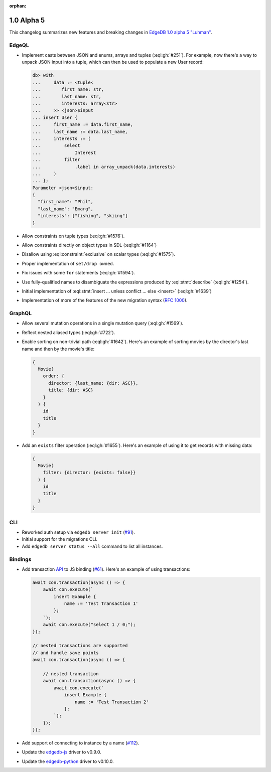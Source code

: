 :orphan:

.. _ref_changelog_alpha5:

===========
1.0 Alpha 5
===========

This changelog summarizes new features and breaking changes in
`EdgeDB 1.0 alpha 5 "Luhman" </blog/edgedb-1-0-alpha-5-luhman>`_.


EdgeQL
======

* Implement casts between JSON and enums, arrays and tuples
  (:eql:gh:`#251`). For example, now there's a way to unpack JSON
  input into a tuple, which can then be used to populate a new User
  record:

  .. code-block:: edgeql-repl

      db> with
      ...     data := <tuple<
      ...        first_name: str,
      ...        last_name: str,
      ...        interests: array<str>
      ...     >> <json>$input
      ... insert User {
      ...     first_name := data.first_name,
      ...     last_name := data.last_name,
      ...     interests := (
      ...         select
      ...             Interest
      ...         filter
      ...             .label in array_unpack(data.interests)
      ...     )
      ... };
      Parameter <json>$input:
      {
        "first_name": "Phil",
        "last_name": "Emarg",
        "interests": ["fishing", "skiing"]
      }

* Allow constraints on tuple types (:eql:gh:`#1576`).
* Allow constraints directly on object types in SDL (:eql:gh:`#1164`)
* Disallow using :eql:constraint:`exclusive` on scalar types
  (:eql:gh:`#1575`).
* Proper implementation of ``set/drop owned``.
* Fix issues with some ``for`` statements (:eql:gh:`#1594`).
* Use fully-qualified names to disambiguate the expressions produced
  by :eql:stmt:`describe` (:eql:gh:`#1254`).
* Initial implementation of :eql:stmt:`insert ... unless conflict ...
  else <insert>` (:eql:gh:`#1639`)
* Implementation of more of the features of the new migration syntax
  (`RFC 1000 <migrations_>`_).


GraphQL
=======

* Allow several mutation operations in a single mutation query
  (:eql:gh:`#1569`).
* Reflect nested aliased types (:eql:gh:`#722`).
* Enable sorting on non-trivial path (:eql:gh:`#1642`). Here's an
  example of sorting movies by the director's last name and then by
  the movie's title:

  .. code-block:: graphql

      {
        Movie(
          order: {
            director: {last_name: {dir: ASC}},
            title: {dir: ASC}
          }
        ) {
          id
          title
        }
      }

* Add an ``exists`` filter operation (:eql:gh:`#1655`). Here's an
  example of using it to get records with missing data:

  .. code-block:: graphql

      {
        Movie(
          filter: {director: {exists: false}}
        ) {
          id
          title
        }
      }


CLI
===

* Reworked auth setup via ``edgedb server init`` (`#91
  <https://github.com/edgedb/edgedb-cli/issues/91>`_).
* Initial support for the migrations CLI.
* Add ``edgedb server status --all`` command to list all instances.


Bindings
========

* Add transaction `API
  </docs/clients/01_js/api/connection#connection>`_ to JS binding
  (`#61 <https://github.com/edgedb/edgedb-js/pull/61>`_). Here's an
  example of using transactions:

  .. code-block:: javascript

    await con.transaction(async () => {
        await con.execute(`
            insert Example {
                name := 'Test Transaction 1'
            };
        `);
        await con.execute("select 1 / 0;");
    });

    // nested transactions are supported
    // and handle save points
    await con.transaction(async () => {

        // nested transaction
        await con.transaction(async () => {
            await con.execute(`
                insert Example {
                    name := 'Test Transaction 2'
                };
            `);
        });
    });

* Add support of connecting to instance by a name (`#112
  <https://github.com/edgedb/edgedb-python/pull/113>`_).
* Update the `edgedb-js <https://github.com/edgedb/edgedb-js>`_ driver
  to v0.9.0.
* Update the `edgedb-python <https://github.com/edgedb/edgedb-python>`_
  driver to v0.10.0.



.. _migrations:
    https://github.com/edgedb/rfcs/blob/master/text/1000-migrations.rst
